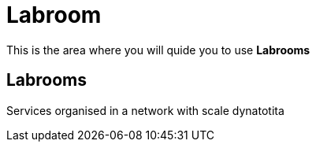 = Labroom
:idprefix:
:idseparator: -
:!example-caption:
:!table-caption:
:page-pagination:
:experimental:
  
This is the area where you will quide you to use  *Labrooms*

== Labrooms

Services organised in a network with scale dynatotita


